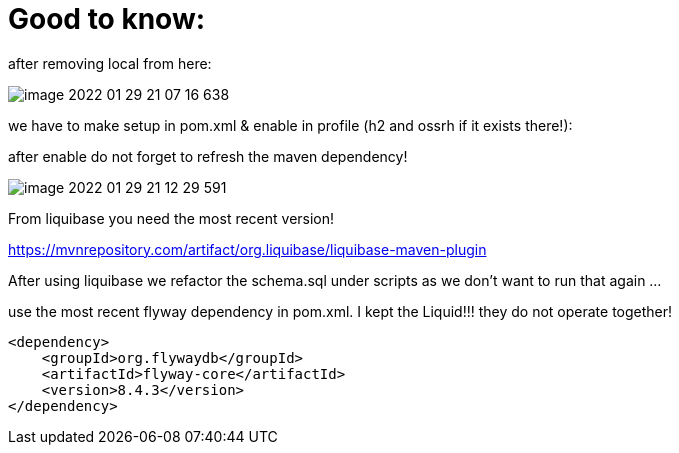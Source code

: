 = Good to know:

after removing local from here:

image::image-2022-01-29-21-07-16-638.png[]

we have to make setup in pom.xml & enable in profile (h2 and ossrh if it exists there!):

after enable do not forget to refresh the maven dependency!

image::image-2022-01-29-21-12-29-591.png[]

From liquibase you need the most recent version!

https://mvnrepository.com/artifact/org.liquibase/liquibase-maven-plugin

After using liquibase we refactor the schema.sql under scripts as we don't want to run that again ...

use the most recent flyway dependency in pom.xml. I kept the Liquid!!! they do not operate together!

        <dependency>
            <groupId>org.flywaydb</groupId>
            <artifactId>flyway-core</artifactId>
            <version>8.4.3</version>
        </dependency>

